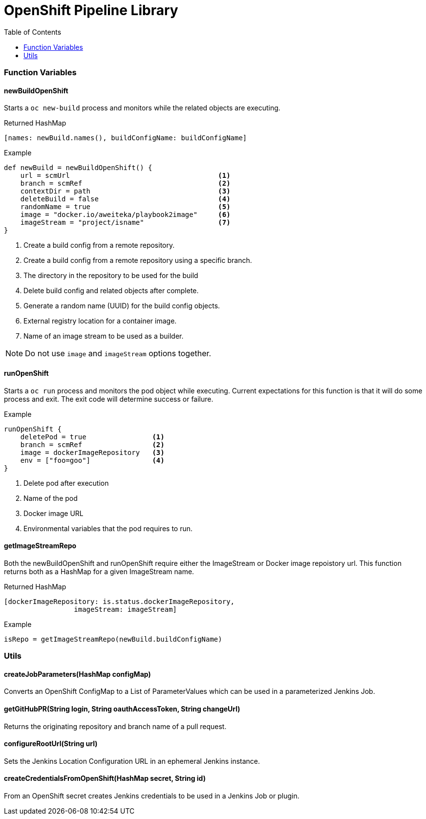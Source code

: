 = OpenShift Pipeline Library 
:toc:


[[FunctionVariables]]
=== Function Variables

==== newBuildOpenShift

Starts a `oc new-build` process and monitors while the related objects
are executing.

.Returned HashMap
[source,java]
----
[names: newBuild.names(), buildConfigName: buildConfigName]
----

.Example
[source,java]
....
def newBuild = newBuildOpenShift() {
    url = scmUrl                                    <1>
    branch = scmRef                                 <2>
    contextDir = path                               <3>
    deleteBuild = false                             <4>
    randomName = true                               <5>
    image = "docker.io/aweiteka/playbook2image"     <6>
    imageStream = "project/isname"                  <7>
}
....
<1> Create a build config from a remote repository.
<2> Create a build config from a remote repository using a specific branch.
<3> The directory in the repository to be used for the build
<4> Delete build config and related objects after complete.
<5> Generate a random name (UUID) for the build config objects.
<6> External registry location for a container image.
<7> Name of an image stream to be used as a builder.

[NOTE]
====
Do not use `image` and `imageStream` options together.
====


==== runOpenShift
Starts a `oc run` process and monitors the pod object while executing.  Current expectations for this function is that it will do some process and exit.  The exit code will determine success or failure.

.Example
[source,java]
....
runOpenShift {
    deletePod = true                <1>
    branch = scmRef                 <2>
    image = dockerImageRepository   <3>
    env = ["foo=goo"]               <4>
}
....
<1> Delete pod after execution
<2> Name of the pod
<3> Docker image URL
<4> Environmental variables that the pod requires to run.

==== getImageStreamRepo
Both the newBuildOpenShift and runOpenShift require either the ImageStream or Docker image repoistory url. This function returns both as a HashMap for a given ImageStream name.

.Returned HashMap
[source,java]
----
[dockerImageRepository: is.status.dockerImageRepository,
                 imageStream: imageStream]
----

.Example
[source,java]
....
isRepo = getImageStreamRepo(newBuild.buildConfigName)
....


[[Utils]]
=== Utils

==== createJobParameters(HashMap configMap)
Converts an OpenShift ConfigMap to a List of ParameterValues which can be used in a parameterized Jenkins Job.

==== getGitHubPR(String login, String oauthAccessToken, String changeUrl)
Returns the originating repository and branch name of a pull request.

==== configureRootUrl(String url)
Sets the Jenkins Location Configuration URL in an ephemeral Jenkins instance.

==== createCredentialsFromOpenShift(HashMap secret, String id)
From an OpenShift secret creates Jenkins credentials to be used in a Jenkins Job or plugin.


